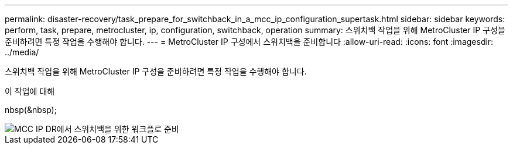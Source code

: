 ---
permalink: disaster-recovery/task_prepare_for_switchback_in_a_mcc_ip_configuration_supertask.html 
sidebar: sidebar 
keywords: perform, task, prepare, metrocluster, ip, configuration, switchback, operation 
summary: 스위치백 작업을 위해 MetroCluster IP 구성을 준비하려면 특정 작업을 수행해야 합니다. 
---
= MetroCluster IP 구성에서 스위치백을 준비합니다
:allow-uri-read: 
:icons: font
:imagesdir: ../media/


[role="lead"]
스위치백 작업을 위해 MetroCluster IP 구성을 준비하려면 특정 작업을 수행해야 합니다.

.이 작업에 대해
nbsp(&nbsp);

image::../media/workflow_preparing_for_switchback_in_mcc_ip_dr.gif[MCC IP DR에서 스위치백을 위한 워크플로 준비]

